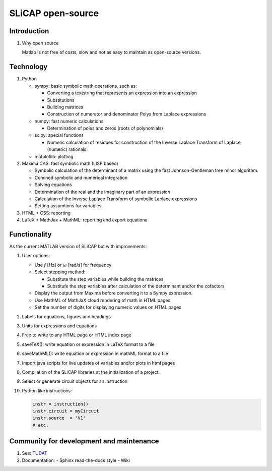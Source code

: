 ==================
SLiCAP open-source
==================

------------
Introduction
------------

#. Why open source

   Matlab is not free of costs, slow and not as easy to maintain as open-source versions.

----------
Technology
----------

#. Python

   - sympy: basic symbolic math operations, such as:

     - Converting a textstring that represents an expression into an expression
     - Substitutions
     - Building matrices
     - Construction of numerator and denominator Polys from Laplace expressions

   - numpy: fast numeric calculations

     - Determination of poles and zeros (roots of polynomials)

   - scipy: special functions

     - Numeric calculation of residues for construction of the Inverse Laplace Transform of Laplace (numeric) rationals.

   - matplotlib: plotting

#. Maxima CAS: fast symbolic math (LISP based)

   - Symbolic calculation of the determinant of a matrix using the fast Johnson-Gentleman tree minor algorithm.
   - Comined symbolic and numerical integration
   - Solving equations
   - Determination of the real and the imaginary part of an expression
   - Calculation of the Inverse Laplace Transform of symbolic Laplace expressions
   - Setting assumtions for variables

#. HTML + CSS: reporting

#. LaTeX + MathJax + MathML: reporting and export equationa

-------------
Functionality
-------------

As the current MATLAB version of SLiCAP but with improvements:

#. User options:

   - Use :math:`f` [Hz] or :math:`\omega` [rad/s] for frequency
   - Select stepping method: 

     - Substitute the step variables while building the matrices
     - Substitufe the step variables after calculation of the determinant and/or the cofactors

   - Display the output from Maxima before converting it to a Sympy expression.
   - Use MathML of MathJaX cloud rendering of math in HTML pages 
   - Set the number of digits for displaying numeric values on HTML pages

#. Labels for equations, figures and headings
#. Units for expressions and equations
#. Free to write to any HTML page or HTML index page
#. saveTeX(): write equation or expression in LaTeX format to a file
#. saveMathML(): write equation or expression in mathML format to a file
#. Import java scripts for live updates of variables and/or plots in html pages
#. Compilation of the SLiCAP libraries at the initialization of a project.
#. Select or generate circuit objects for an instruction
#. Python like instructions:

   .. code::

      instr = instruction()
      instr.circuit = myCircuit
      instr.source  = 'V1'
      # etc.

-----------------------------------------
Community for development and maintenance
-----------------------------------------

#. See: `TUDAT <http://tudat.tudelft.nl/index.html>`_
#. Documentation: 
   - Sphinx read-the-docs style
   - Wiki
